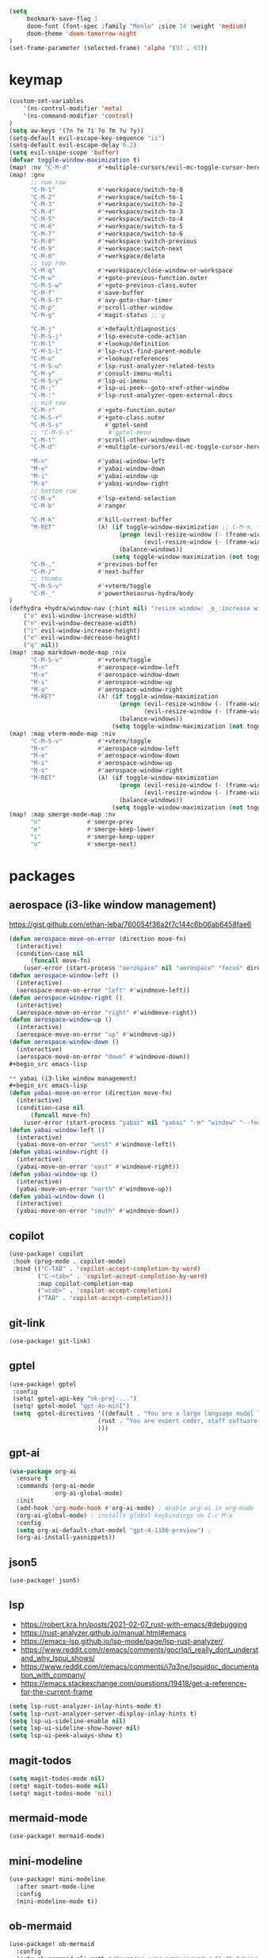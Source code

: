 #+STARTUP: overview
#+VISIBILITY: folded
#+begin_src emacs-lisp
(setq
     bookmark-save-flag 1
     doom-font (font-spec :family "Menlo" :size 14 :weight 'medium)
     doom-theme 'doom-tomorrow-night
)
(set-frame-parameter (selected-frame) 'alpha '(97 . 93))
#+end_src

* keymap
#+begin_src emacs-lisp
(custom-set-variables
    '(ns-control-modifier 'meta)
    '(ns-command-modifier 'control)
)
(setq aw-keys '(?n ?e ?i ?o ?m ?u ?y))
(setq-default evil-escape-key-sequence "ii")
(setq-default evil-escape-delay 0.2)
(setq evil-snipe-scope 'buffer)
(defvar toggle-window-maximization t)
(map! :nv "C-M-d"        #'+multiple-cursors/evil-mc-toggle-cursor-here) ;; dumb, but it is what it is
(map! :gnv
      ;; num row
      "C-M-1"            #'+workspace/switch-to-0
      "C-M-2"            #'+workspace/switch-to-1
      "C-M-3"            #'+workspace/switch-to-2
      "C-M-4"            #'+workspace/switch-to-3
      "C-M-5"            #'+workspace/switch-to-4
      "C-M-6"            #'+workspace/switch-to-5
      "C-M-7"            #'+workspace/switch-to-6
      "C-M-8"            #'+workspace:switch-previous
      "C-M-9"            #'+workspace:switch-next
      "C-M-0"            #'+workspace/delete
      ;; top row
      "C-M-q"            #'+workspace/close-window-or-workspace
      "C-M-w"            #'+goto-previous-function.outer
      "C-M-S-w"          #'+goto-previous-class.outer
      "C-M-f"            #'save-buffer
      "C-M-S-f"          #'avy-goto-char-timer
      "C-M-p"            #'scroll-other-window
      "C-M-g"            #'magit-status ;; g

      "C-M-j"            #'+default/diagnostics
      "C-M-S-j"          #'lsp-execute-code-action
      "C-M-l"            #'+lookup/definition
      "C-M-S-l"          #'lsp-rust-find-parent-module
      "C-M-u"            #'+lookup/references
      "C-M-S-u"          #'lsp-rust-analyzer-related-tests
      "C-M-y"            #'consult-imenu-multi
      "C-M-S-y"          #'lsp-ui-imenu
      "C-M-;"            #'lsp-ui-peek--goto-xref-other-window
      "C-M-:"            #'lsp-rust-analyzer-open-external-docs
      ;; mid row
      "C-M-r"            #'+goto-function.outer
      "C-M-S-r"          #'+goto-class.outer
      "C-M-S-s"            #'gptel-send
      ;; "C-M-S-s"          #'gptel-menu
      "C-M-t"            #'scroll-other-window-down
      "C-M-d"            #'+multiple-cursors/evil-mc-toggle-cursor-here

      "M-n"              #'yabai-window-left
      "M-e"              #'yabai-window-down
      "M-i"              #'yabai-window-up
      "M-o"              #'yabai-window-right
      ;; bottom row
      "C-M-v"            #'lsp-extend-selection
      "C-M-b"            #'ranger

      "C-M-k"            #'kill-current-buffer
      "M-RET"            (λ! (if toggle-window-maximization ;; C-M-m, for some reason registered as M-RET
                               (progn (evil-resize-window (- (frame-width) 1) t)
                                      (evil-resize-window (- (frame-width) 1) nil))
                               (balance-windows))
                             (setq toggle-window-maximization (not toggle-window-maximization)))
      "C-M-,"            #'previous-buffer
      "C-M-/"            #'next-buffer
      ;; thumbs
      "C-M-S-v"          #'+vterm/toggle
      "C-M-_"            #'powerthesaurus-hydra/body
)
(defhydra +hydra/window-nav (:hint nil) "resize window: _o_:increase width  _n_:decrease width  _i_:increase height  _e_:decrease height _q_:quit"
    ("o" evil-window-increase-width)
    ("n" evil-window-decrease-width)
    ("i" evil-window-increase-height)
    ("e" evil-window-decrease-height)
    ("q" nil))
(map! :map markdown-mode-map :niv
      "C-M-S-v"          #'+vterm/toggle
      "M-n"              #'aerospace-window-left
      "M-e"              #'aerospace-window-down
      "M-i"              #'aerospace-window-up
      "M-o"              #'aerospace-window-right
      "M-RET"            (λ! (if toggle-window-maximization
                               (progn (evil-resize-window (- (frame-width) 1) t)
                                      (evil-resize-window (- (frame-width) 1) nil))
                               (balance-windows))
                             (setq toggle-window-maximization (not toggle-window-maximization))))
(map! :map vterm-mode-map :niv
      "C-M-S-v"          #'+vterm/toggle
      "M-n"              #'aerospace-window-left
      "M-e"              #'aerospace-window-down
      "M-i"              #'aerospace-window-up
      "M-o"              #'aerospace-window-right
      "M-RET"            (λ! (if toggle-window-maximization
                               (progn (evil-resize-window (- (frame-width) 1) t)
                                      (evil-resize-window (- (frame-width) 1) nil))
                               (balance-windows))
                             (setq toggle-window-maximization (not toggle-window-maximization))))
(map! :map smerge-mode-map :nv
      "n"             #'smerge-prev
      "e"             #'smerge-keep-lower
      "i"             #'smerge-keep-upper
      "o"             #'smerge-next)
#+end_src

#+RESULTS:

* packages
** aerospace (i3-like window management)
https://gist.github.com/ethan-leba/760054f36a2f7c144c6b06ab6458fae6
#+begin_src emacs-lisp
(defun aerospace-move-on-error (direction move-fn)
  (interactive)
  (condition-case nil
      (funcall move-fn)
    (user-error (start-process "aerospace" nil "aerospace" "focus" direction))))
(defun aerospace-window-left ()
  (interactive)
  (aerospace-move-on-error "left" #'windmove-left))
(defun aerospace-window-right ()
  (interactive)
  (aerospace-move-on-error "right" #'windmove-right))
(defun aerospace-window-up ()
  (interactive)
  (aerospace-move-on-error "up" #'windmove-up))
(defun aerospace-window-down ()
  (interactive)
  (aerospace-move-on-error "down" #'windmove-down))
#+begin_src emacs-lisp

** yabai (i3-like window management)
#+begin_src emacs-lisp
(defun yabai-move-on-error (direction move-fn)
  (interactive)
  (condition-case nil
      (funcall move-fn)
    (user-error (start-process "yabai" nil "yabai" "-m" "window" "--focus" direction))))
(defun yabai-window-left ()
  (interactive)
  (yabai-move-on-error "west" #'windmove-left))
(defun yabai-window-right ()
  (interactive)
  (yabai-move-on-error "east" #'windmove-right))
(defun yabai-window-up ()
  (interactive)
  (yabai-move-on-error "north" #'windmove-up))
(defun yabai-window-down ()
  (interactive)
  (yabai-move-on-error "south" #'windmove-down))
#+end_src

** copilot
#+begin_src emacs-lisp
(use-package! copilot
 :hook (prog-mode . copilot-mode)
 :bind (("C-TAB" . 'copilot-accept-completion-by-word)
        ("C-<tab>" . 'copilot-accept-completion-by-word)
        :map copilot-completion-map
        ("<tab>" . 'copilot-accept-completion)
        ("TAB" . 'copilot-accept-completion)))
#+end_src

** git-link
#+begin_src emacs-lisp
(use-package! git-link)
#+end_src

** gptel
#+begin_src emacs-lisp
(use-package! gptel
 :config
 (setq! gptel-api-key "sk-proj-...")
 (setq! gptel-model "gpt-4o-minI")
 (setq  gptel-directives '((default . "You are a large language model living in Emacs and a helpful coding assistant. Respond concisely.")
                         (rust . "You are expert coder, staff software engineer in fintech company. You are expert at rust, concurrency, multithreading, and async code.")
                         )))
#+end_src

** gpt-ai
#+begin_src emacs-lisp
(use-package org-ai
  :ensure t
  :commands (org-ai-mode
             org-ai-global-mode)
  :init
  (add-hook 'org-mode-hook #'org-ai-mode) ; enable org-ai in org-mode
  (org-ai-global-mode) ; installs global keybindings on C-c M-a
  :config
  (setq org-ai-default-chat-model "gpt-4-1106-preview") ;
  (org-ai-install-yasnippets)) 
#+end_src

** json5
#+begin_src emacs-lisp
(use-package! json5)
#+end_src

** lsp
- https://robert.kra.hn/posts/2021-02-07_rust-with-emacs/#debugging
- https://rust-analyzer.github.io/manual.html#emacs
- https://emacs-lsp.github.io/lsp-mode/page/lsp-rust-analyzer/
- https://www.reddit.com/r/emacs/comments/gocrlq/i_really_dont_understand_why_lspui_shows/
- https://www.reddit.com/r/emacs/comments/i7q3ne/lspuidoc_documentation_with_company/
- https://emacs.stackexchange.com/questions/19418/get-a-reference-for-the-current-frame
#+begin_src emacs-lisp
(setq lsp-rust-analyzer-inlay-hints-mode t)
(setq lsp-rust-analyzer-server-display-inlay-hints t)
(setq lsp-ui-sideline-enable nil)
(setq lsp-ui-sideline-show-hover nil)
(setq lsp-ui-peek-always-show t)
#+end_src

** magit-todos
#+begin_src emacs-lisp
(setq magit-todos-mode nil)
(setq! magit-todos-mode nil)
(setq! magit-todos-mode 'nil)
#+end_src

** mermaid-mode
#+begin_src emacs-lisp
(use-package! mermaid-mode)
#+end_src

** mini-modeline
#+begin_src emacs-lisp
(use-package! mini-modeline
  :after smart-mode-line
  :config
  (mini-modeline-mode t))
#+end_src

** ob-mermaid
#+begin_src emacs-lisp
(use-package! ob-mermaid
  :config
  (setq ob-mermaid-cli-path "/Users/m/.nvm/versions/node/v16.15.0/bin/mmdc")
  (org-babel-do-load-languages 'org-babel-load-languages
                              (append org-babel-load-languages
                              '((mermaid . t)))))
#+end_src

** powerthesaurus
#+begin_src emacs-lisp
(use-package! powerthesaurus)
#+end_src

** projectile
#+begin_src emacs-lisp
(setq projectile-project-search-path '("~/Desktop/"))
#+end_src

** rustic
#+begin_src emacs-lisp
(use-package! rustic
  :config
  (setq lsp-rust-server 'rust-analyzer)
  (setq rustic-clippy-arguments "--verbose --tests --benches -- -D clippy::all")
  (setq rustic-lsp-server 'rust-analyzer))
  (after! lsp-mode
    (setq lsp-inlay-hint-enable t)
    (setq lsp-auto-guess-root nil))
#+end_src

** string-inflection
#+begin_src emacs-lisp
(use-package! string-inflection
  :config
  (map! :n "g C" #'string-inflection-all-cycle)
)
#+end_src

** switch-window
#+begin_src emacs-lisp
(use-package! switch-window
  :config
  (setq switch-window-qwerty-shortcuts '("n" "e" "i" "o" "m" "u" "r")))
#+end_src

** vc-msg
#+begin_src emacs-lisp
(use-package! vc-msg)
#+end_src

** which-key
#+begin_src emacs-lisp
(use-package! which-key
    :config
    (setq which-key-idle-delay 0))
#+end_src


